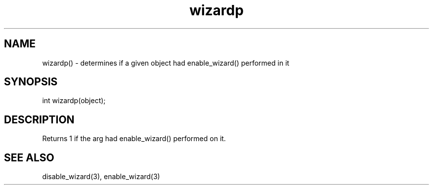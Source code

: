 .\"determines if a given object had enable_wizard() performed on it
.TH wizardp 3

.SH NAME
wizardp() - determines if a given object had enable_wizard() performed in it

.SH SYNOPSIS
int wizardp(object);

.SH DESCRIPTION
Returns 1 if the arg had enable_wizard() performed on it.

.SH SEE ALSO
disable_wizard(3), enable_wizard(3)
